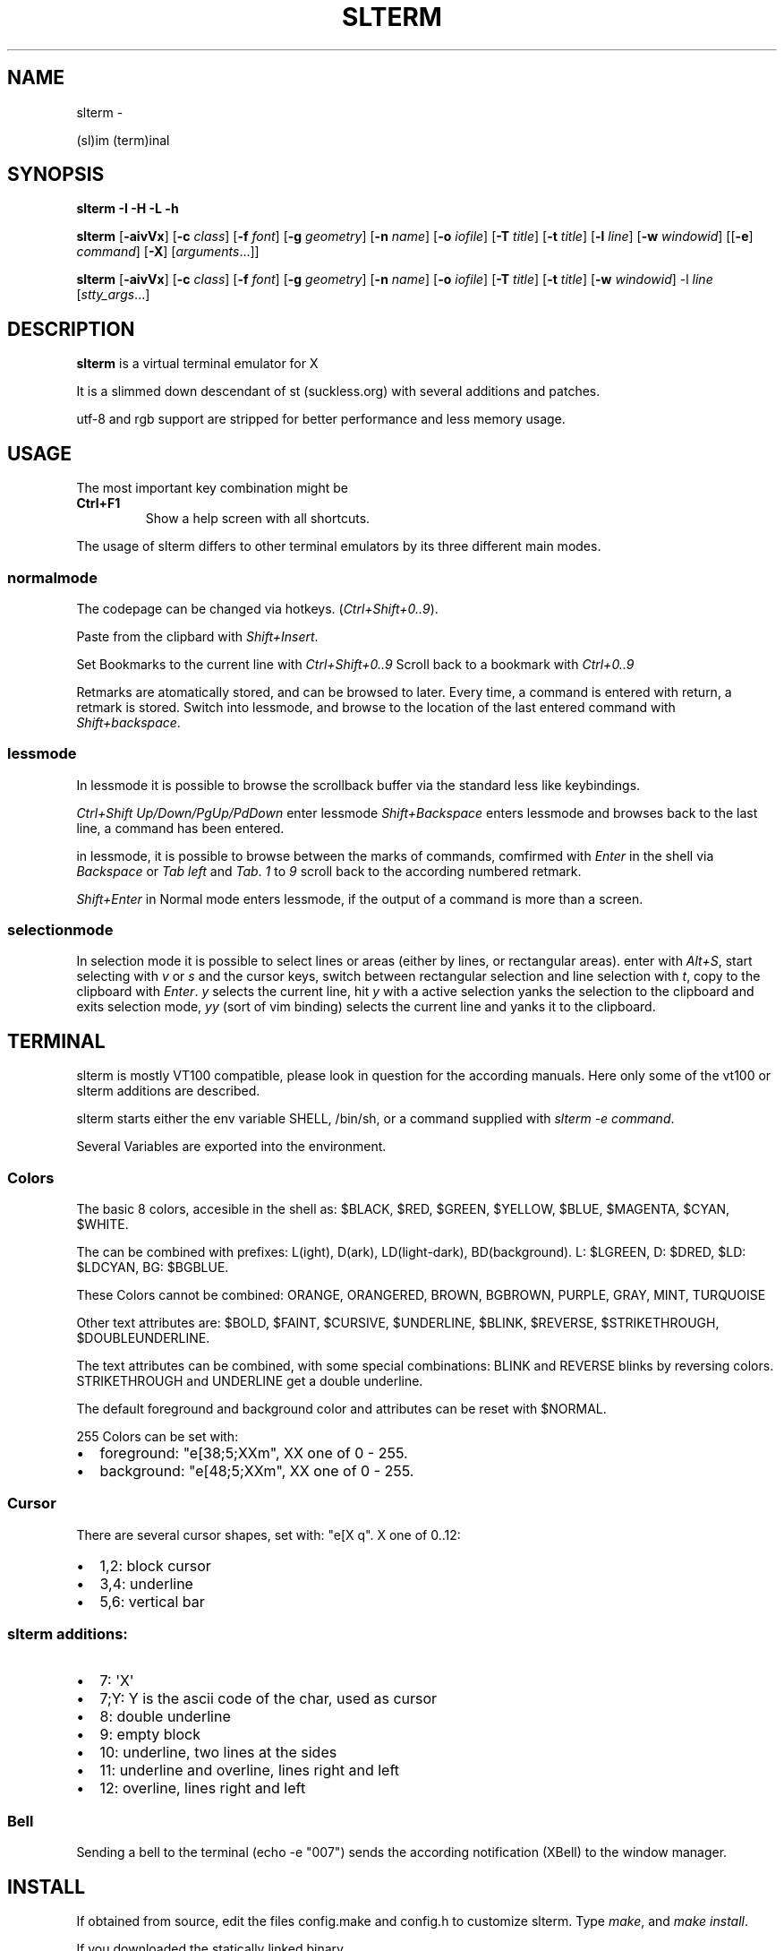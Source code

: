 .\" Man page generated from reStructuredText.
.
.TH SLTERM  "" "" ""
.SH NAME
slterm \- 
.
.nr rst2man-indent-level 0
.
.de1 rstReportMargin
\\$1 \\n[an-margin]
level \\n[rst2man-indent-level]
level margin: \\n[rst2man-indent\\n[rst2man-indent-level]]
-
\\n[rst2man-indent0]
\\n[rst2man-indent1]
\\n[rst2man-indent2]
..
.de1 INDENT
.\" .rstReportMargin pre:
. RS \\$1
. nr rst2man-indent\\n[rst2man-indent-level] \\n[an-margin]
. nr rst2man-indent-level +1
.\" .rstReportMargin post:
..
.de UNINDENT
. RE
.\" indent \\n[an-margin]
.\" old: \\n[rst2man-indent\\n[rst2man-indent-level]]
.nr rst2man-indent-level -1
.\" new: \\n[rst2man-indent\\n[rst2man-indent-level]]
.in \\n[rst2man-indent\\n[rst2man-indent-level]]u
..
.sp
(sl)im (term)inal
.SH SYNOPSIS
.sp
\fBslterm\fP \fB\-I\fP \fB\-H\fP \fB\-L\fP \fB\-h\fP
.sp
\fBslterm\fP [\fB\-aivVx\fP] [\fB\-c\fP \fIclass\fP] [\fB\-f\fP \fIfont\fP] [\fB\-g\fP \fIgeometry\fP]
[\fB\-n\fP \fIname\fP] [\fB\-o\fP \fIiofile\fP] [\fB\-T\fP \fItitle\fP] [\fB\-t\fP \fItitle\fP]
[\fB\-l\fP \fIline\fP] [\fB\-w\fP \fIwindowid\fP] [[\fB\-e\fP] \fIcommand\fP] [\fB\-X\fP]
[\fIarguments\fP\&...]]
.sp
\fBslterm\fP [\fB\-aivVx\fP] [\fB\-c\fP \fIclass\fP] [\fB\-f\fP \fIfont\fP] [\fB\-g\fP \fIgeometry\fP]
[\fB\-n\fP \fIname\fP] [\fB\-o\fP \fIiofile\fP] [\fB\-T\fP \fItitle\fP] [\fB\-t\fP \fItitle\fP]
[\fB\-w\fP \fIwindowid\fP] \-l \fIline\fP [\fIstty_args\fP\&...]
.SH DESCRIPTION
.sp
\fBslterm\fP is a virtual terminal emulator for X
.sp
It is a slimmed down descendant of st (suckless.org)
with several additions and patches.
.sp
utf\-8 and rgb support are stripped for better performance and less memory usage.
.SH USAGE
.sp
The most important key combination might be
.INDENT 0.0
.TP
.B \fBCtrl+F1\fP
Show a help screen with all shortcuts.
.UNINDENT
.sp
The usage of slterm differs to other terminal emulators by its three different main modes.
.SS normalmode
.sp
The codepage can be changed via hotkeys. (\fICtrl+Shift+0..9\fP).
.sp
Paste from the clipbard with \fIShift+Insert\fP\&.
.sp
Set Bookmarks to the current line with \fICtrl+Shift+0..9\fP
Scroll back to a bookmark with \fICtrl+0..9\fP
.sp
Retmarks are atomatically stored, and can be browsed to later.
Every time, a command is entered with return, a retmark is stored.
Switch into lessmode, and browse to the location of the
last entered command with \fIShift+backspace\fP\&.
.SS lessmode
.sp
In lessmode it is possible to browse the scrollback buffer via
the standard less like keybindings.
.sp
\fICtrl+Shift Up/Down/PgUp/PdDown\fP enter lessmode
\fIShift+Backspace\fP enters lessmode and browses back to the last line,
a command has been entered.
.sp
in lessmode, it is possible to browse between the marks of commands,
comfirmed with \fIEnter\fP in the shell via \fIBackspace\fP or \fITab left\fP and \fITab\fP\&.
\fI1\fP to \fI9\fP scroll back to the according numbered retmark.
.sp
\fIShift+Enter\fP in Normal mode enters lessmode, if the output
of a command is more than a screen.
.SS selectionmode
.sp
In selection mode it is possible to select lines or areas (either by lines,
or rectangular areas).
enter with \fIAlt+S\fP, start selecting with \fIv\fP or \fIs\fP and the cursor keys,
switch between rectangular selection and line selection with \fIt\fP,
copy to the clipboard with \fIEnter\fP\&.
\fIy\fP selects the current line, hit \fIy\fP with a active selection yanks the
selection to the clipboard and exits selection mode,
\fIyy\fP (sort of vim binding) selects the current line
and yanks it to the clipboard.
.SH TERMINAL
.sp
slterm is mostly VT100 compatible, please look in question for the according manuals.
Here only some of the vt100 or slterm additions are described.
.sp
slterm starts either the env variable SHELL, /bin/sh, or a command supplied with
\fIslterm \-e command\fP\&.
.sp
Several Variables are exported into the environment.
.SS Colors
.sp
The basic 8 colors, accesible in the shell as:
$BLACK, $RED, $GREEN, $YELLOW, $BLUE, $MAGENTA, $CYAN, $WHITE.
.sp
The can be combined with prefixes: L(ight), D(ark), LD(light\-dark), BD(background).
L: $LGREEN, D: $DRED, $LD: $LDCYAN, BG: $BGBLUE.
.sp
These Colors cannot be combined: ORANGE, ORANGERED, BROWN, BGBROWN, PURPLE, GRAY, MINT, TURQUOISE
.sp
Other text attributes are: $BOLD, $FAINT, $CURSIVE, $UNDERLINE, $BLINK, $REVERSE, $STRIKETHROUGH, $DOUBLEUNDERLINE.
.sp
The text attributes can be combined, with some special combinations:
BLINK and REVERSE blinks by reversing colors.
STRIKETHROUGH and UNDERLINE get a double underline.
.sp
The default foreground and background color and attributes can be reset with $NORMAL.
.sp
255 Colors can be set with:
.INDENT 0.0
.IP \(bu 2
foreground: "e[38;5;XXm", XX one of 0 \- 255.
.IP \(bu 2
background: "e[48;5;XXm", XX one of 0 \- 255.
.UNINDENT
.SS Cursor
.sp
There are several cursor shapes, set with: "e[X q".
X one of 0..12:
.INDENT 0.0
.IP \(bu 2
1,2: block cursor
.IP \(bu 2
3,4: underline
.IP \(bu 2
5,6: vertical bar
.UNINDENT
.SS slterm additions:
.INDENT 0.0
.IP \(bu 2
7:   \(aqX\(aq
.IP \(bu 2
7;Y: Y is the ascii code of the char, used as cursor
.IP \(bu 2
8:   double underline
.IP \(bu 2
9:   empty block
.IP \(bu 2
10:  underline, two lines at the sides
.IP \(bu 2
11:  underline and overline, lines right and left
.IP \(bu 2
12:  overline, lines right and left
.UNINDENT
.SS Bell
.sp
Sending a bell to the terminal (echo \-e "007") sends
the according notification (XBell) to the window manager.
.SH INSTALL
.sp
If obtained from source, edit the files config.make and config.h
to customize slterm. Type \fImake\fP, and \fImake install\fP\&.
.sp
If you downloaded the statically linked binary,
.INDENT 0.0
.IP \(bu 2
copy the binary to a suitable place (/usr/local/bin)
.IP \(bu 2
install the terminal info file: (for curses) \fIslterm \-I | tic \-sx \-\fP
.IP \(bu 2
If needed, download this man page in its man format(slterm.1)
from github (github.com/michael105/slterm),
copy into the appropiate directory (/usr/local/share/man/man1)
.UNINDENT
.SS CURSES
.INDENT 0.0
.INDENT 3.5
To be used with curses, the installation of the terminfo database file is needed.
slterm.terminfo is supplied in the sources, within the folder src.
It can be installed with \fItic \-sx slterm.terminfo\fP\&.
Alternatively, the termcap database "linux" seems to be mostly compatible.
Set with \fIexport TERM=linux\fP
.sp
The terminfo database of slterm is also displayed, when slterm was compiled with
EMBEDRESOURCES. Type \fIslterm \-I\fP, to install: \fIslterm \-I | tic \-sx \-\fP\&.
The key combination \fICtrl+Shift+Win+ALT+I\fP will dump the terminal info to
the terminal as well, and can be used, to install the terminal info within
a remote shell. ( type \fItic \-sx \-\fP, hit \fICtrl+Shift+Win+Alt+I\fP, and \fICtrl+D\fP )
.sp
Tic is the terminfo compiler, available from the curses distributions.
There is a statically linked binary for linux, 64bit of tic at
github.com/michael105/static\-bin
(125kB, sha3sum: 510f25bdb35c437c0bc28690a6d292f128113144fee93cf37b01381c)
Sources of tic and netbsd curses: github.com/oasislinux/netbsd\-curses/
.UNINDENT
.UNINDENT
.SH OPTIONS
.INDENT 0.0
.TP
.B \fB\-a\fP
disable alternate screens in terminal
.TP
.B \fB\-c\fP \fIclass\fP
defines the window class (default $TERM).
.TP
.B \fB\-f\fP \fIfont\fP
defines the \fIfont\fP to use when slterm is run.
.TP
.B \fB\-g\fP \fIgeometry\fP
defines the X11 geometry string. The form is
[=][<cols>{xX}<rows>][{+\-}<xoffset>{+\-}<yoffset>]. See
\fBXParseGeometry\fP (3) for further details.
.TP
.B \fB\-i\fP
will fixate the position given with the \-g option.
.TP
.B \fB\-n\fP \fIname\fP
defines the window instance name (default $TERM).
.TP
.B \fB\-o\fP \fIiofile\fP
writes all the I/O to \fIiofile.\fP This feature is useful when recording
slterm sessions. A value of "\-" means standard output.
.TP
.B \fB\-T\fP \fItitle\fP
defines the window title (default \(aqslterm\(aq).
.TP
.B \fB\-t\fP \fItitle\fP
defines the window title (default \(aqslterm\(aq).
.TP
.B \fB\-w\fP \fIwindowid\fP
embeds slterm within the window identified by \fIwindowid\fP
.TP
.B \fB\-l\fP \fIline\fP
use a tty \fIline\fP instead of a pseudo terminal. \fIline\fP should be a
(pseudo\-)serial device (e.g. /dev/ttyS0 on Linux for serial port 0).
When this flag is given remaining arguments are used as flags for
\fBstty(1).\fP By default slterm initializes the serial line to 8 bits, no
parity, 1 stop bit and a 38400 baud rate. The speed is set by
appending it as last argument (e.g. \(aqslterm \-l /dev/ttyS0 115200\(aq).
Arguments before the last one are \fBstty(1)\fP flags. If you want to
set odd parity on 115200 baud use for example \(aqslterm \-l /dev/ttyS0
parenb parodd 115200\(aq. Set the number of bits by using for example
\(aqslterm \-l /dev/ttyS0 cs7 115200\(aq. See \fBstty(1)\fP for more arguments and
cases.
.TP
.B \fB\-v\fP
prints version information, then exits.
.TP
.B \fB\-V\fP
prints version and compile information, then exits
.TP
.B \fB\-e\fP \fIcommand\fP \fB[\fP \fIarguments\fP \fB\&... ]\fP
slterm executes \fIcommand\fP instead of the shell. If this is used it \fBmust
be the last option\fP on the command line, as in xterm / rxvt. This
option is only intended for compatibility, and all the remaining
arguments are used as a command even without it.
.TP
.B \fB\-x\fP
enable reading of the XResources database for the configuration
slterm must have been compiled with the XRESOURCES flag in config.h.in set to 1
.TP
.B \fB\-X\fP
lock all memory pages into memory, prevent swapping.
Secrets could be revealed, also years later, if the memory
is swapped to disk. Worse, with flash disks also erasing
the contents will not necessarily erase the written cells.
This option locks all memory pages into ram.
.UNINDENT
.SH AUTHORS
.sp
(2020\-2024) Michael (misc147), www.github.com/michael105
.sp
The code is based on st, the suckless terminal emulator,
fetched from git 1.1.2020, which was based on code from Aurelien Aptel.
.sp
The patches to slterm had been provided by:
.sp
Tonton Couillon,
dcat,
Jochen Sprickerhof,
M Farkas\-Dyck,
Ivan Tham,
Ori Bernstein,
Matthias Schoth,
Laslo Hunhold,
Paride Legovini,
Lorenzo Bracco,
Kamil Kleban,
Avi Halachmi,
Jacob Prosser,
Augusto Born de Oliveira,
Kai Hendry,
Laslo Hunhold,
Matthew Parnell,
Doug Whiteley,
Aleksandrs Stier,
Devin J. Pohly,
Sai Praneeth Reddy
.SH LICENSE
.sp
MIT, see the LICENSE file for the terms of redistribution or type slterm \-L
.SH SEE ALSO
.sp
\fBtabbed\fP(1), \fButmp\fP(1), \fBstty\fP(1)
.SH BUGS
.sp
See the README in the distribution.
.\" Generated by docutils manpage writer.
.
